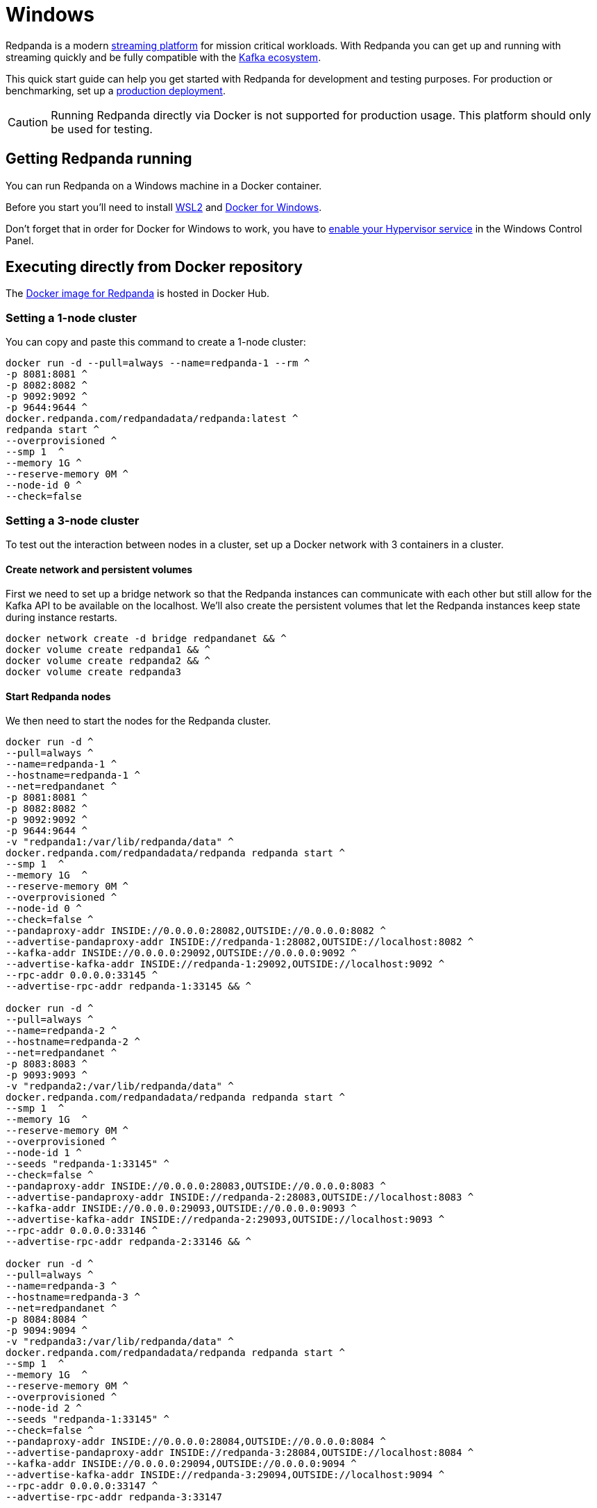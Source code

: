 = Windows
:description: Spin up a Redpanda cluster with Docker or Redpanda Cloud, create a basic streaming application, and explore your cluster in Redpanda Console.

Redpanda is a modern https://vectorized.io/blog/intelligent-data-api/[streaming platform] for mission critical workloads.
With Redpanda you can get up and running with streaming quickly
and be fully compatible with the https://cwiki.apache.org/confluence/display/KAFKA/Ecosystem[Kafka ecosystem].

This quick start guide can help you get started with Redpanda for development and testing purposes.
For production or benchmarking, set up a xref:deployment:production-deployment.adoc[production deployment].

CAUTION: Running Redpanda directly via Docker is not supported for production usage. This platform should only be used for testing.

== Getting Redpanda running

You can run Redpanda on a Windows machine in a Docker container.

Before you start you'll need to install https://docs.microsoft.com/en-us/windows/wsl/install[WSL2] and https://docs.docker.com/desktop/windows/install/[Docker for Windows].

Don't forget that in order for Docker for Windows to work, you have to https://docs.microsoft.com/en-us/virtualization/hyper-v-on-windows/quick-start/enable-hyper-v[enable your Hypervisor service] in the Windows Control Panel.

== Executing directly from Docker repository

The https://hub.docker.com/r/redpandadata/redpanda[Docker image for Redpanda] is hosted in Docker Hub.

=== Setting a 1-node cluster

You can copy and paste this command to create a 1-node cluster:

[,powershell]
----
docker run -d --pull=always --name=redpanda-1 --rm ^
-p 8081:8081 ^
-p 8082:8082 ^
-p 9092:9092 ^
-p 9644:9644 ^
docker.redpanda.com/redpandadata/redpanda:latest ^
redpanda start ^
--overprovisioned ^
--smp 1  ^
--memory 1G ^
--reserve-memory 0M ^
--node-id 0 ^
--check=false
----

=== Setting a 3-node cluster

To test out the interaction between nodes in a cluster, set up a Docker network with 3 containers in a cluster.

==== Create network and persistent volumes

First we need to set up a bridge network so that the Redpanda instances can communicate with each other
but still allow for the Kafka API to be available on the localhost.
We'll also create the persistent volumes that let the Redpanda instances keep state during instance restarts.

[,powershell]
----
docker network create -d bridge redpandanet && ^
docker volume create redpanda1 && ^
docker volume create redpanda2 && ^
docker volume create redpanda3
----

==== Start Redpanda nodes

We then need to start the nodes for the Redpanda cluster.

[,powershell]
----
docker run -d ^
--pull=always ^
--name=redpanda-1 ^
--hostname=redpanda-1 ^
--net=redpandanet ^
-p 8081:8081 ^
-p 8082:8082 ^
-p 9092:9092 ^
-p 9644:9644 ^
-v "redpanda1:/var/lib/redpanda/data" ^
docker.redpanda.com/redpandadata/redpanda redpanda start ^
--smp 1  ^
--memory 1G  ^
--reserve-memory 0M ^
--overprovisioned ^
--node-id 0 ^
--check=false ^
--pandaproxy-addr INSIDE://0.0.0.0:28082,OUTSIDE://0.0.0.0:8082 ^
--advertise-pandaproxy-addr INSIDE://redpanda-1:28082,OUTSIDE://localhost:8082 ^
--kafka-addr INSIDE://0.0.0.0:29092,OUTSIDE://0.0.0.0:9092 ^
--advertise-kafka-addr INSIDE://redpanda-1:29092,OUTSIDE://localhost:9092 ^
--rpc-addr 0.0.0.0:33145 ^
--advertise-rpc-addr redpanda-1:33145 && ^

docker run -d ^
--pull=always ^
--name=redpanda-2 ^
--hostname=redpanda-2 ^
--net=redpandanet ^
-p 8083:8083 ^
-p 9093:9093 ^
-v "redpanda2:/var/lib/redpanda/data" ^
docker.redpanda.com/redpandadata/redpanda redpanda start ^
--smp 1  ^
--memory 1G  ^
--reserve-memory 0M ^
--overprovisioned ^
--node-id 1 ^
--seeds "redpanda-1:33145" ^
--check=false ^
--pandaproxy-addr INSIDE://0.0.0.0:28083,OUTSIDE://0.0.0.0:8083 ^
--advertise-pandaproxy-addr INSIDE://redpanda-2:28083,OUTSIDE://localhost:8083 ^
--kafka-addr INSIDE://0.0.0.0:29093,OUTSIDE://0.0.0.0:9093 ^
--advertise-kafka-addr INSIDE://redpanda-2:29093,OUTSIDE://localhost:9093 ^
--rpc-addr 0.0.0.0:33146 ^
--advertise-rpc-addr redpanda-2:33146 && ^

docker run -d ^
--pull=always ^
--name=redpanda-3 ^
--hostname=redpanda-3 ^
--net=redpandanet ^
-p 8084:8084 ^
-p 9094:9094 ^
-v "redpanda3:/var/lib/redpanda/data" ^
docker.redpanda.com/redpandadata/redpanda redpanda start ^
--smp 1  ^
--memory 1G  ^
--reserve-memory 0M ^
--overprovisioned ^
--node-id 2 ^
--seeds "redpanda-1:33145" ^
--check=false ^
--pandaproxy-addr INSIDE://0.0.0.0:28084,OUTSIDE://0.0.0.0:8084 ^
--advertise-pandaproxy-addr INSIDE://redpanda-3:28084,OUTSIDE://localhost:8084 ^
--kafka-addr INSIDE://0.0.0.0:29094,OUTSIDE://0.0.0.0:9094 ^
--advertise-kafka-addr INSIDE://redpanda-3:29094,OUTSIDE://localhost:9094 ^
--rpc-addr 0.0.0.0:33147 ^
--advertise-rpc-addr redpanda-3:33147
----

== Executing with a docker-compose file

Another way to spin up a Redpanda cluster is with a docker-compose file.
Copy the code here and save it as `docker-compose.yaml`:

[,yaml]
----
version: '3.7'
services:
  redpanda:
    # NOTE: Please use the latest version here!
    image: docker.redpanda.com/redpandadata/redpanda:v21.11.15
    container_name: redpanda-1
    command:
    - redpanda
    - start
    - --smp
    - '1'
    - --reserve-memory
    - 0M
    - --overprovisioned
    - --node-id
    - '0'
    - --kafka-addr
    - PLAINTEXT://0.0.0.0:29092,OUTSIDE://0.0.0.0:9092
    - --advertise-kafka-addr
    - PLAINTEXT://redpanda:29092,OUTSIDE://localhost:9092
    - --pandaproxy-addr
    - PLAINTEXT://0.0.0.0:28082,OUTSIDE://0.0.0.0:8082
    - --advertise-pandaproxy-addr
    - PLAINTEXT://redpanda:28082,OUTSIDE://localhost:8082
    ports:
    - 8081:8081
    - 8082:8082
    - 9092:9092
    - 28082:28082
    - 29092:29092
----

In the directory that you saved the file, open your CMD and execute this command:

[,powershell]
----
docker-compose up –d
----

If everything is correct, you'll see this:

[,powershell]
----
Creating redpanda-1 ... done
----

You can also check Docker for Desktop for any container errors.

== Start streaming

We're going to use the `rpk` to run our commands.
`rpk` is essentially a CLI tool that you can use to run xref:reference:rpk-commands.adoc[management and data commands] on the cluster.

Check the information about the cluster.

[,powershell]
----
docker exec -it redpanda-1 rpk cluster info
----

. Create a topic. We'll call it "`twitch_chat`":
+
[,powershell]
----
docker exec -it redpanda-1 ^
rpk topic create twitch_chat --brokers=localhost:9092
----

. Produce messages to the topic:
+
[,powershell]
----
docker exec -it redpanda-1 ^
rpk topic produce twitch_chat --brokers=localhost:9092
----

Type text into the topic and press Ctrl + D to separate between messages.

Press Ctrl + C to exit the produce command.

. Consume (or read) the messages in the topic:
+
[,powershell]
----
docker exec -it redpanda-1 ^
rpk topic consume twitch_chat --brokers=localhost:9092
----
+
Each message is shown with its metadata, like this:
+
[,json]
----
{
  "message": "How do you stream with Redpanda?\n",
  "partition": 0,
  "offset": 1,
  "timestamp": "2021-02-10T15:52:35.251+02:00"
}
----

== Clean up

When you are finished with the cluster, you can shutdown and delete the containers.
Change the commands below accordingly if you used the 1-cluster option or the 3-cluster option.

[,powershell]
----
docker stop redpanda-1 redpanda-2 redpanda-3 && ^
docker rm redpanda-1 redpanda-2 redpanda-3
----

If you set up volumes and a network, delete them with:

[,powershell]
----
docker volume rm redpanda1 redpanda2 redpanda3 && ^
docker network rm redpandanet
----

== What's next?

* Our xref:reference:faq.adoc[FAQ] page shows all of the clients that you can use to do streaming with Redpanda. (Spoiler: Any Kafka-compatible client!)
* Get a multi-node cluster up and running using xref:deployment:guide-rpk-container.adoc[`rpk container`].
* Use the xref:quickstart:quick-start-docker.adoc[Quick Start Docker Guide] to try out Redpanda using Docker.
* Want to setup a production cluster? Check out our xref:deployment:production-deployment.adoc[Production Deployment Guide].
